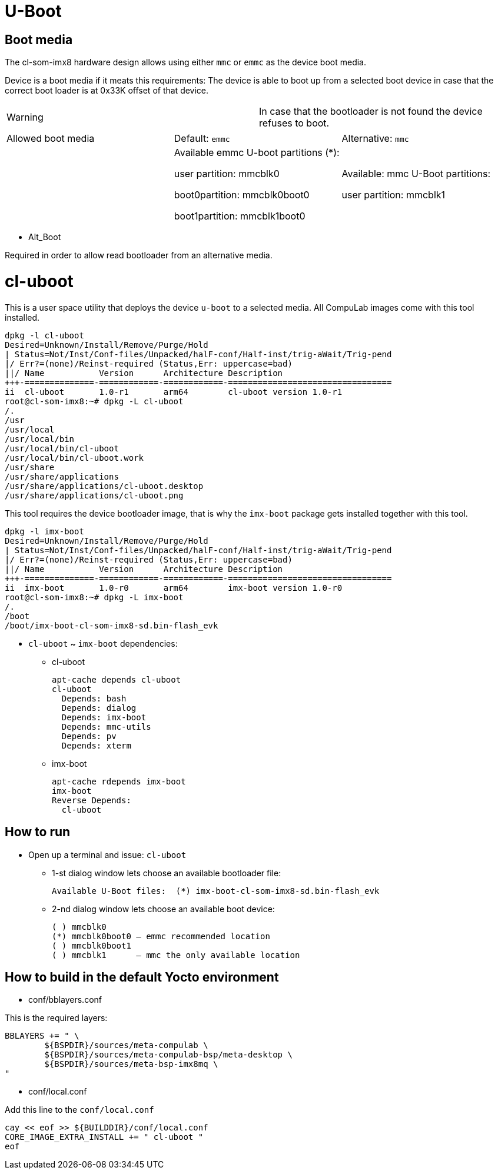 # U-Boot

## Boot media
The cl-som-imx8 hardware design allows using either `mmc` or `emmc` as the device boot media.

Device is a boot media if it meats this requirements:
The device is able to boot up from a selected boot device in case that the correct boot loader is at 0x33K offset of that device.
|====
| Warning | In case that the bootloader is not found the device refuses to boot.
|====


|=====
|Allowed boot media| Default: `emmc`| Alternative: `mmc`
|
|Available emmc U-boot partitions (*):

user partition: mmcblk0

boot0partition: mmcblk0boot0

boot1partition: mmcblk1boot0
|Available: mmc U-Boot partitions:

user partition: mmcblk1
|=====

* Alt_Boot

Required in order to allow read bootloader from an alternative media.

# cl-uboot

This is a user space utility that deploys the device `u-boot` to a selected media. All CompuLab images come with this tool installed.

[source,code]
dpkg -l cl-uboot
Desired=Unknown/Install/Remove/Purge/Hold
| Status=Not/Inst/Conf-files/Unpacked/halF-conf/Half-inst/trig-aWait/Trig-pend
|/ Err?=(none)/Reinst-required (Status,Err: uppercase=bad)
||/ Name           Version      Architecture Description
+++-==============-============-============-=================================
ii  cl-uboot       1.0-r1       arm64        cl-uboot version 1.0-r1
root@cl-som-imx8:~# dpkg -L cl-uboot
/.
/usr
/usr/local
/usr/local/bin
/usr/local/bin/cl-uboot
/usr/local/bin/cl-uboot.work
/usr/share
/usr/share/applications
/usr/share/applications/cl-uboot.desktop
/usr/share/applications/cl-uboot.png

This tool requires the device bootloader image, that is why the `imx-boot` package gets installed together with this tool.
[source,code]
dpkg -l imx-boot
Desired=Unknown/Install/Remove/Purge/Hold
| Status=Not/Inst/Conf-files/Unpacked/halF-conf/Half-inst/trig-aWait/Trig-pend
|/ Err?=(none)/Reinst-required (Status,Err: uppercase=bad)
||/ Name           Version      Architecture Description
+++-==============-============-============-=================================
ii  imx-boot       1.0-r0       arm64        imx-boot version 1.0-r0
root@cl-som-imx8:~# dpkg -L imx-boot
/.
/boot
/boot/imx-boot-cl-som-imx8-sd.bin-flash_evk

* `cl-uboot` ~ `imx-boot` dependencies:
** cl-uboot
[source,code]
apt-cache depends cl-uboot
cl-uboot
  Depends: bash
  Depends: dialog
  Depends: imx-boot
  Depends: mmc-utils
  Depends: pv
  Depends: xterm

** imx-boot
[source,code]
apt-cache rdepends imx-boot
imx-boot
Reverse Depends:
  cl-uboot
  
## How to run
* Open up a terminal and issue: `cl-uboot`
** 1-st dialog window lets choose an available bootloader file:
[source,code]
Available U-Boot files:  (*) imx-boot-cl-som-imx8-sd.bin-flash_evk
** 2-nd dialog window lets choose an available boot device:
[source,code]
( ) mmcblk0
(*) mmcblk0boot0 – emmc recommended location
( ) mmcblk0boot1
( ) mmcblk1      – mmc the only available location

## How to build in the default Yocto environment
* conf/bblayers.conf

This is the required layers:
[source,code]
BBLAYERS += " \                                                                 
        ${BSPDIR}/sources/meta-compulab \
        ${BSPDIR}/sources/meta-compulab-bsp/meta-desktop \
        ${BSPDIR}/sources/meta-bsp-imx8mq \
" 

* conf/local.conf

Add this line to the `conf/local.conf`
[source,code]
cay << eof >> ${BUILDDIR}/conf/local.conf
CORE_IMAGE_EXTRA_INSTALL += " cl-uboot "
eof
